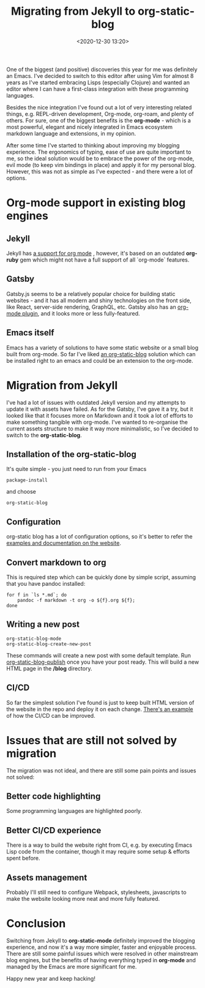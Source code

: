 #+TITLE: Migrating from Jekyll to org-static-blog
#+date: <2020-12-30 13:20>
#+filetags: :blog:emacs:jekyll:

One of the biggest (and positive) discoveries this year for me was definitely an Emacs.
I've decided to switch to this editor after using Vim for almost 8 years as I've started embracing
Lisps (especially Clojure) and wanted an editor where I can have a first-class integration with these programming languages.

Besides the nice integration I've found out a lot of very interesting related things,
e.g. REPL-driven development, Org-mode, org-roam, and plenty of others.
For sure, one of the biggest benefits is the *org-mode* - which is a most powerful, elegant
and nicely integrated in Emacs ecosystem markdown language and extensions, in my opinion.

After some time I've started to thinking about improving my blogging experience.
The ergonomics of typing, ease of use are quite important to me, so the ideal solution
would be to embrace the power of the org-mode, evil mode (to keep vim bindings in place) and
apply it for my personal blog. However, this was not as simple as I've expected - and there were
a lot of options.

* Org-mode support in existing blog engines
** Jekyll
Jekyll has [[https://github.com/eggcaker/jekyll-org][a support for org mode]] , however, it's based on an outdated
*org-ruby* gem which might not have a full support of all `org-mode` features.
** Gatsby
Gatsby.js seems to be a relatively popular choice for building static websites - and it has all
modern and shiny technologies on the front side, like React, server-side rendering, GraphQL, etc.
Gatsby also has an [[https://www.gatsbyjs.com/plugins/gatsby-transformer-orga/][org-mode plugin]], and it looks more or less fully-featured.
** Emacs itself
Emacs has a variety of solutions to have some static website or a small blog built from org-mode.
So far I've liked [[https://github.com/bastibe/org-static-blog][an org-static-blog]] solution which can be installed right to an emacs and could be
an extension to the org-mode.

* Migration from Jekyll
I've had a lot of issues with outdated Jekyll version and my attempts to update it with assets have failed.
As for the Gatsby, I've gave it a try, but it looked like that it focuses more on Markdown and it took a lot of
efforts to make something tangible with org-mode.
I've wanted to re-organise the current assets structure to make it way more minimalistic, so I've decided to switch
to the *org-static-blog*.

** Installation of the org-static-blog
It's quite simple - you just need to run from your Emacs

#+begin_src emacs
package-install
#+end_src

and choose

#+begin_src
org-static-blog
#+end_src

** Configuration
org-static blog has a lot of configuration options, so it's better to refer the [[https://github.com/bastibe/org-static-blog#examples][examples and documentation on the website]].

** Convert markdown to org
This is required step which can be quickly done by simple script, assuming that you have pandoc installed:

#+begin_src shell
for f in `ls *.md`; do 
    pandoc -f markdown -t org -o ${f}.org ${f}; 
done
#+end_src

** Writing a new post
#+begin_src emacs
org-static-blog-mode
org-static-blog-create-new-post
#+end_src

These commands will create a new post with some default template. Run _org-static-blog-publish_ once you have your post ready.
This will build a new HTML page in the */blog* directory.

** CI/CD
So far the simplest solution I've found is just to keep built HTML version of the website in the repo and deploy it on
each change. [[https://gitlab.com/_zngguvnf/org-static-blog-example][There's an example]] of how the CI/CD can be improved.

* Issues that are still not solved by migration
The migration was not ideal, and there are still some pain points and issues not solved:

** Better code highlighting
Some programming languages are highlighted poorly.
** Better CI/CD experience
There is a way to build the website right from CI, e.g. by executing Emacs Lisp code from the container,
though it may require some setup & efforts spent before.
** Assets management
Probably I'll still need to configure Webpack, stylesheets, javascripts to make the website looking more neat
and more fully featured.

* Conclusion
Switching from Jekyll to *org-static-mode* definitely improved the blogging experience, and now it's a way more
simpler, faster and enjoyable process. There are still some painful issues which were resolved in other mainstream
blog engines, but the benefits of having everything typed in *org-mode* and managed by the Emacs are more significant for me.

Happy new year and keep hacking!
